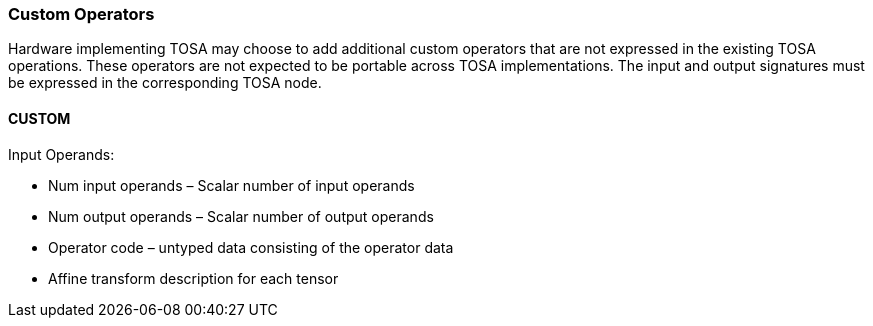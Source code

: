 //
// This confidential and proprietary software may be used only as
// authorised by a licensing agreement from ARM Limited
// (C) COPYRIGHT 2020 ARM Limited
// ALL RIGHTS RESERVED
// The entire notice above must be reproduced on all authorised
// copies and copies may only be made to the extent permitted
// by a licensing agreement from ARM Limited.

=== Custom Operators

Hardware implementing TOSA may choose to add additional custom operators that are not expressed in the existing TOSA operations. These operators are not expected to be portable across TOSA implementations. The input and output signatures must be expressed in the corresponding TOSA node.

==== CUSTOM
Input Operands:

* Num input operands – Scalar number of input operands
* Num output operands – Scalar number of output operands
* Operator code – untyped data consisting of the operator data
* Affine transform description for each tensor
